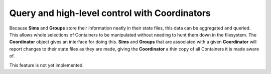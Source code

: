 Query and high-level control with Coordinators
==============================================
Because **Sims** and **Groups** store their information neatly in their state
files, this data can be aggregated and queried. This allows whole selections
of Containers to be manipulated without needing to hunt them down in the
filesystem. The **Coordinator** object gives an interface for doing this.
**Sims** and **Groups** that are associated with a given **Coordinator** will
report changes to their state files as they are made, giving the
**Coordinator** a thin copy of all Containers it is made aware of.

This feature is not yet implemented.

.. .. autoclass:: MDSynthesis.Coordinator
    :members:
    :inherited-members:
